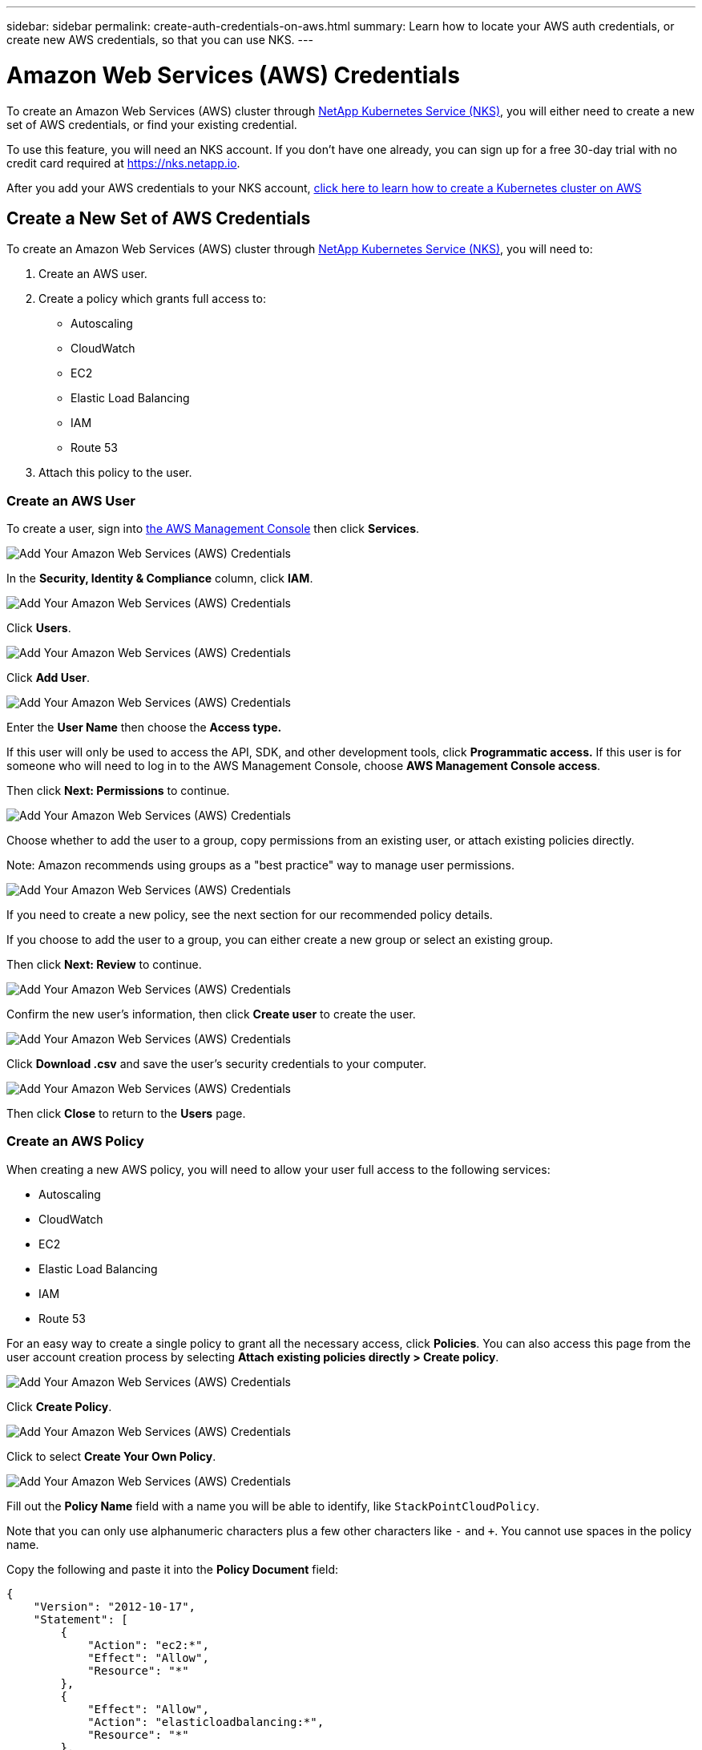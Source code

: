 ---
sidebar: sidebar
permalink: create-auth-credentials-on-aws.html
summary: Learn how to locate your AWS auth credentials, or create new AWS credentials, so that you can use NKS.
---

= Amazon Web Services (AWS) Credentials

To create an Amazon Web Services (AWS) cluster through https://nks.netapp.io[NetApp Kubernetes Service (NKS)], you will either need to create a new set of AWS credentials, or find your existing credential.

To use this feature, you will need an NKS account. If you don't have one already, you can sign up for a free 30-day trial with no credit card required at https://nks.netapp.io.

After you add your AWS credentials to your NKS account, https://docs.netapp.com/us-en/kubernetes-service/create-aws-cluster.html[click here to learn how to create a Kubernetes cluster on AWS]

== Create a New Set of AWS Credentials

To create an Amazon Web Services (AWS) cluster through https://nks.netapp.io[NetApp Kubernetes Service (NKS)], you will need to:

1. Create an AWS user.
2. Create a policy which grants full access to:
  * Autoscaling
  * CloudWatch
  * EC2
  * Elastic Load Balancing
  * IAM
  * Route 53
3. Attach this policy to the user.

=== Create an AWS User

To create a user, sign into https://console.aws.amazon.com/console/home[the AWS Management Console] then click **Services**.

image::assets/documentation/create-auth-credentials-on-aws/click-services.png?raw=true[Add Your Amazon Web Services (AWS) Credentials]

In the **Security, Identity & Compliance** column, click **IAM**.

image::assets/documentation/create-auth-credentials-on-aws/click-iam.png?raw=true[Add Your Amazon Web Services (AWS) Credentials]

Click **Users**.

image::assets/documentation/create-auth-credentials-on-aws/click-users.png?raw=true[Add Your Amazon Web Services (AWS) Credentials]

Click **Add User**.

image::assets/documentation/create-auth-credentials-on-aws/click-add-user.png?raw=true[Add Your Amazon Web Services (AWS) Credentials]

Enter the **User Name** then choose the **Access type.**

If this user will only be used to access the API, SDK, and other development tools, click **Programmatic access.** If this user is for someone who will need to log in to the AWS Management Console, choose **AWS Management Console access**.

Then click **Next: Permissions** to continue.

image::assets/documentation/create-auth-credentials-on-aws/select-access-type.png?raw=true[Add Your Amazon Web Services (AWS) Credentials]

Choose whether to add the user to a group, copy permissions from an existing user, or attach existing policies directly.

Note: Amazon recommends using groups as a "best practice" way to manage user permissions.

image::assets/documentation/create-auth-credentials-on-aws/set-permissions.png?raw=true[Add Your Amazon Web Services (AWS) Credentials]

If you need to create a new policy, see the next section for our recommended policy details.

If you choose to add the user to a group, you can either create a new group or select an existing group.

Then click **Next: Review** to continue.

image::assets/documentation/create-auth-credentials-on-aws/create-group.png?raw=true[Add Your Amazon Web Services (AWS) Credentials]

Confirm the new user's information, then click **Create user** to create the user.

image::assets/documentation/create-auth-credentials-on-aws/confirm-user.png?raw=true[Add Your Amazon Web Services (AWS) Credentials]

Click **Download .csv** and save the user's security credentials to your computer.

image::assets/documentation/create-auth-credentials-on-aws/download-csv.png?raw=true[Add Your Amazon Web Services (AWS) Credentials]

Then click **Close** to return to the **Users** page.

=== Create an AWS Policy

When creating a new AWS policy, you will need to allow your user full access to the following services:

* Autoscaling
* CloudWatch
* EC2
* Elastic Load Balancing
* IAM
* Route 53

For an easy way to create a single policy to grant all the necessary access, click **Policies**. You can also access this page from the user account creation process by selecting **Attach existing policies directly > Create policy**.

image::assets/documentation/create-auth-credentials-on-aws/attach-existing-policy.png?raw=true[Add Your Amazon Web Services (AWS) Credentials]

Click **Create Policy**.

image::assets/documentation/create-auth-credentials-on-aws/click-create-policy.png?raw=true[Add Your Amazon Web Services (AWS) Credentials]

Click to select **Create Your Own Policy**.

image::assets/documentation/create-auth-credentials-on-aws/create-your-own-policy.png?raw=true[Add Your Amazon Web Services (AWS) Credentials]

Fill out the **Policy Name** field with a name you will be able to identify, like `StackPointCloudPolicy`.

Note that you can only use alphanumeric characters plus a few other characters like `-` and `+`. You cannot use spaces in the policy name.

Copy the following and paste it into the **Policy Document** field:

```
{
    "Version": "2012-10-17",
    "Statement": [
        {
            "Action": "ec2:*",
            "Effect": "Allow",
            "Resource": "*"
        },
        {
            "Effect": "Allow",
            "Action": "elasticloadbalancing:*",
            "Resource": "*"
        },
        {
            "Effect": "Allow",
            "Action": "cloudwatch:*",
            "Resource": "*"
        },
        {
            "Effect": "Allow",
            "Action": "autoscaling:*",
            "Resource": "*"
        },
        {
            "Effect": "Allow",
            "Action": [
                "route53:*"
            ],
            "Resource": [
                "*"
            ]
        },
        {
            "Effect": "Allow",
            "Action": [
                "elasticloadbalancing:DescribeLoadBalancers"
            ],
            "Resource": [
                "*"
            ]
        },
        {
            "Effect": "Allow",
            "Action": "iam:*",
            "Resource": "*"
        }
    ]
}
```

Click **Create Policy** to create the policy and return to the Policy page.

=== Attach the Policy to an Existing User

Click **Users** to return to the Users page.

image::assets/documentation/create-auth-credentials-on-aws/return-to-users-page.png?raw=true[Add Your Amazon Web Services (AWS) Credentials]

Click your user account to go to the user management page.

image::assets/documentation/create-auth-credentials-on-aws/return-to-user-management-page.png?raw=true[Add Your Amazon Web Services (AWS) Credentials]

Click the **Permissions** tab, then click **Attach Policy**.

image::assets/documentation/create-auth-credentials-on-aws/permissions-attach-policy.png?raw=true[Add Your Amazon Web Services (AWS) Credentials]

Type the name of your policy into the **Filter** field to locate your policy. Tick the box to select the policy, then click **Attach Policy** to attach it to your user.

image::assets/documentation/create-auth-credentials-on-aws/attach-policy.png?raw=true[Add Your Amazon Web Services (AWS) Credentials]

The user account is now ready to be used to create a cluster from https://nks.netapp.io[the NKS website]. The user's Access Key ID and Secret Access Key are in the `credentials.csv` file which you downloaded when you created the user.


== Find Your Existing AWS Credentials

To create an Amazon Web Services (AWS) cluster through https://nks.netapp.io[NetApp Kubernetes Service (NKS)] you will need your Access Key ID and Secret Access Key. You can find these in the `credentials.csv` file which you downloaded when you created the user.

You can only view or download the Access Key ID and Secret Access Key when you create the user or the user's access key. However, you can create new access keys at any time.

=== Create a New AWS Access Key

If you no longer have the `credentials.csv` file which you downloaded when you created the AWS user, you can create a new access key at any time.

Sign in to the https://console.aws.amazon.com/console/home[AWS Management Console]. In the **Find Services** section, search for `IAM`. Click the search result for `IAM: Manage User Access and Encryption Keys`.

image::assets/documentation/create-auth-credentials-on-aws/aws-auth-key-01-search-iam.png?raw=true[Add Your Amazon Web Services (AWS) Credentials ]

Click **Users**.

image::assets/documentation/create-auth-credentials-on-aws/aws-auth-key-02-click-users.png?raw=true[Add Your Amazon Web Services (AWS) Credentials ]

Click the user whose credentials you need to access.

image::assets/documentation/create-auth-credentials-on-aws/aws-auth-key-03-click-user.png?raw=true[Add Your Amazon Web Services (AWS) Credentials ]

Click the **Security credentials** tab.

image::assets/documentation/create-auth-credentials-on-aws/aws-auth-key-04-security-credentials.png?raw=true[Add Your Amazon Web Services (AWS) Credentials ]

If the user has an active access key, delete it. Click **Create access key** to create a new access key.

image::assets/documentation/create-auth-credentials-on-aws/aws-auth-key-05-create-access-key.png?raw=true[Add Your Amazon Web Services (AWS) Credentials ]

At the prompt, download the `credentials.csv` file. You can also copy and paste the Access Key ID and Secret Access Key from this pop-up window. Be sure to save `credentials.csv` in a safe place.

_Did this article answer your question? If not, mailto:nks@netapp.com[contact us.]_
